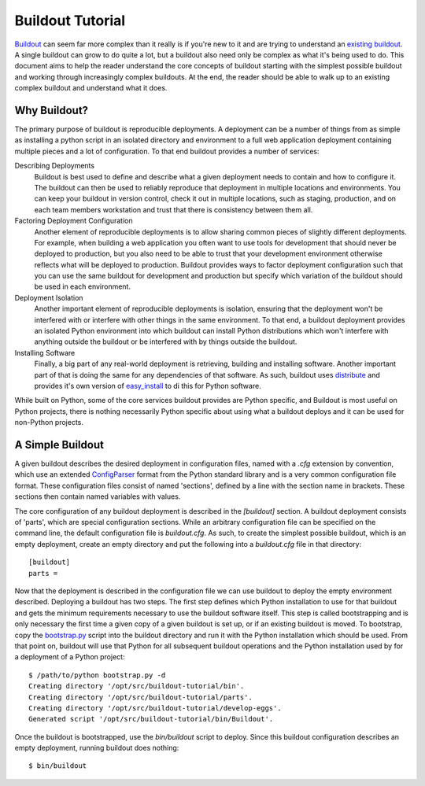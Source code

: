 =================
Buildout Tutorial
=================

`Buildout <http://www.buildout.org/>`_ can seem far more complex than
it really is if you're new to it and are trying to understand an
`existing buildout
<https://github.com/plone/Installers-UnifiedInstaller/blob/master/buildout_templates/base.cfg>`_.
A single buildout can grow to do quite a lot, but a buildout also need
only be complex as what it's being used to do.  This document aims to
help the reader understand the core concepts of buildout starting with
the simplest possible buildout and working through increasingly
complex buildouts.  At the end, the reader should be able to walk up
to an existing complex buildout and understand what it does.


Why Buildout?
=============

The primary purpose of buildout is reproducible deployments.  A
deployment can be a number of things from as simple as installing a
python script in an isolated directory and environment to a full web
application deployment containing multiple pieces and a lot of
configuration.  To that end buildout provides a number of services:

Describing Deployments
    Buildout is best used to define and describe what a given deployment
    needs to contain and how to configure it.  The buildout can then be
    used to reliably reproduce that deployment in multiple locations and
    environments.  You can keep your buildout in version control, check it
    out in multiple locations, such as staging, production, and on each
    team members workstation and trust that there is consistency between
    them all.

Factoring Deployment Configuration
    Another element of reproducible deployments is to allow sharing
    common pieces of slightly different deployments.  For example,
    when building a web application you often want to use tools for
    development that should never be deployed to production, but you
    also need to be able to trust that your development environment
    otherwise reflects what will be deployed to production.  Buildout
    provides ways to factor deployment configuration such that you can
    use the same buildout for development and production but specify
    which variation of the buildout should be used in each
    environment.

Deployment Isolation
    Another important element of reproducible deployments is isolation,
    ensuring that the deployment won't be interfered with or interfere
    with other things in the same environment.  To that end, a buildout
    deployment provides an isolated Python environment into which buildout
    can install Python distributions which won't interfere with anything
    outside the buildout or be interfered with by things outside the
    buildout.

Installing Software
    Finally, a big part of any real-world deployment is retrieving,
    building and installing software.  Another important part of that
    is doing the same for any dependencies of that software.  As such,
    buildout uses `distribute
    <http://packages.python.org/distribute/>`_ and provides it's own
    version of `easy_install
    <http://packages.python.org/distribute/easy_install.html>`_ to di
    this for Python software.

While built on Python, some of the core services buildout provides are
Python specific, and Buildout is most useful on Python projects, there
is nothing necessarily Python specific about using what a buildout
deploys and it can be used for non-Python projects.


A Simple Buildout
=================

A given buildout describes the desired deployment in configuration
files, named with a `.cfg` extension by convention, which use an
extended `ConfigParser
<http://docs.python.org/library/configparser.html>`_ format from the
Python standard library and is a very common configuration file
format.  These configuration files consist of named 'sections',
defined by a line with the section name in brackets.  These sections
then contain named variables with values.

The core configuration of any buildout deployment is described in the
`[buildout]` section.  A buildout deployment consists of 'parts',
which are special configuration sections.  While an arbitrary
configuration file can be specified on the command line, the default
configuration file is `buildout.cfg`.  As such, to create the simplest
possible buildout, which is an empty deployment, create an empty
directory and put the following into a `buildout.cfg` file in that
directory::

    [buildout]
    parts =

Now that the deployment is described in the configuration file we can
use buildout to deploy the empty environment described.  Deploying a
buildout has two steps.  The first step defines which Python
installation to use for that buildout and gets the minimum
requirements necessary to use the buildout software itself.  This step
is called bootstrapping and is only necessary the first time a given
copy of a given buildout is set up, or if an existing buildout is
moved.  To bootstrap, copy the `bootstrap.py
<http://svn.zope.org/*checkout*/zc.buildout/trunk/bootstrap/bootstrap.py>`_
script into the buildout directory and run it with the Python
installation which should be used.  From that point on, buildout will
use that Python for all subsequent buildout operations and the Python
installation used by for a deployment of a Python project::

    $ /path/to/python bootstrap.py -d
    Creating directory '/opt/src/buildout-tutorial/bin'.
    Creating directory '/opt/src/buildout-tutorial/parts'.
    Creating directory '/opt/src/buildout-tutorial/develop-eggs'.
    Generated script '/opt/src/buildout-tutorial/bin/Buildout'.

Once the buildout is bootstrapped, use the `bin/buildout` script to
deploy.  Since this buildout configuration describes an empty
deployment, running buildout does nothing::

    $ bin/buildout
